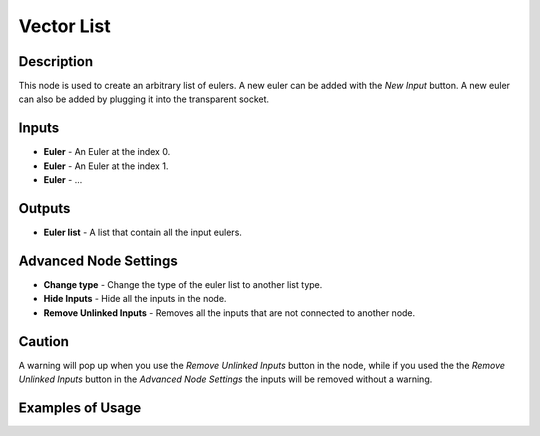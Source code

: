 Vector List
===========

Description
-----------

This node is used to create an arbitrary list of eulers. A new euler can be added with the *New Input* button. A new euler can also be added by plugging it into the transparent socket.

.. image:: images/euler_list_node.png
   :width: 160pt

Inputs
------

- **Euler** - An Euler at the index 0.
- **Euler** - An Euler at the index 1.
- **Euler** - ...

Outputs
-------
- **Euler list** - A list that contain all the input eulers.

Advanced Node Settings
----------------------

- **Change type** - Change the type of the euler list to another list type.
- **Hide Inputs** - Hide all the inputs in the node.
- **Remove Unlinked Inputs** - Removes all the inputs that are not connected to another node.

Caution
-------

A warning will pop up when you use the *Remove Unlinked Inputs* button in the node, while if you used the the *Remove Unlinked Inputs* button in the *Advanced Node Settings* the inputs will be removed without a warning.

Examples of Usage
-----------------

.. image:: gifs/euler_list_node_example.gif
